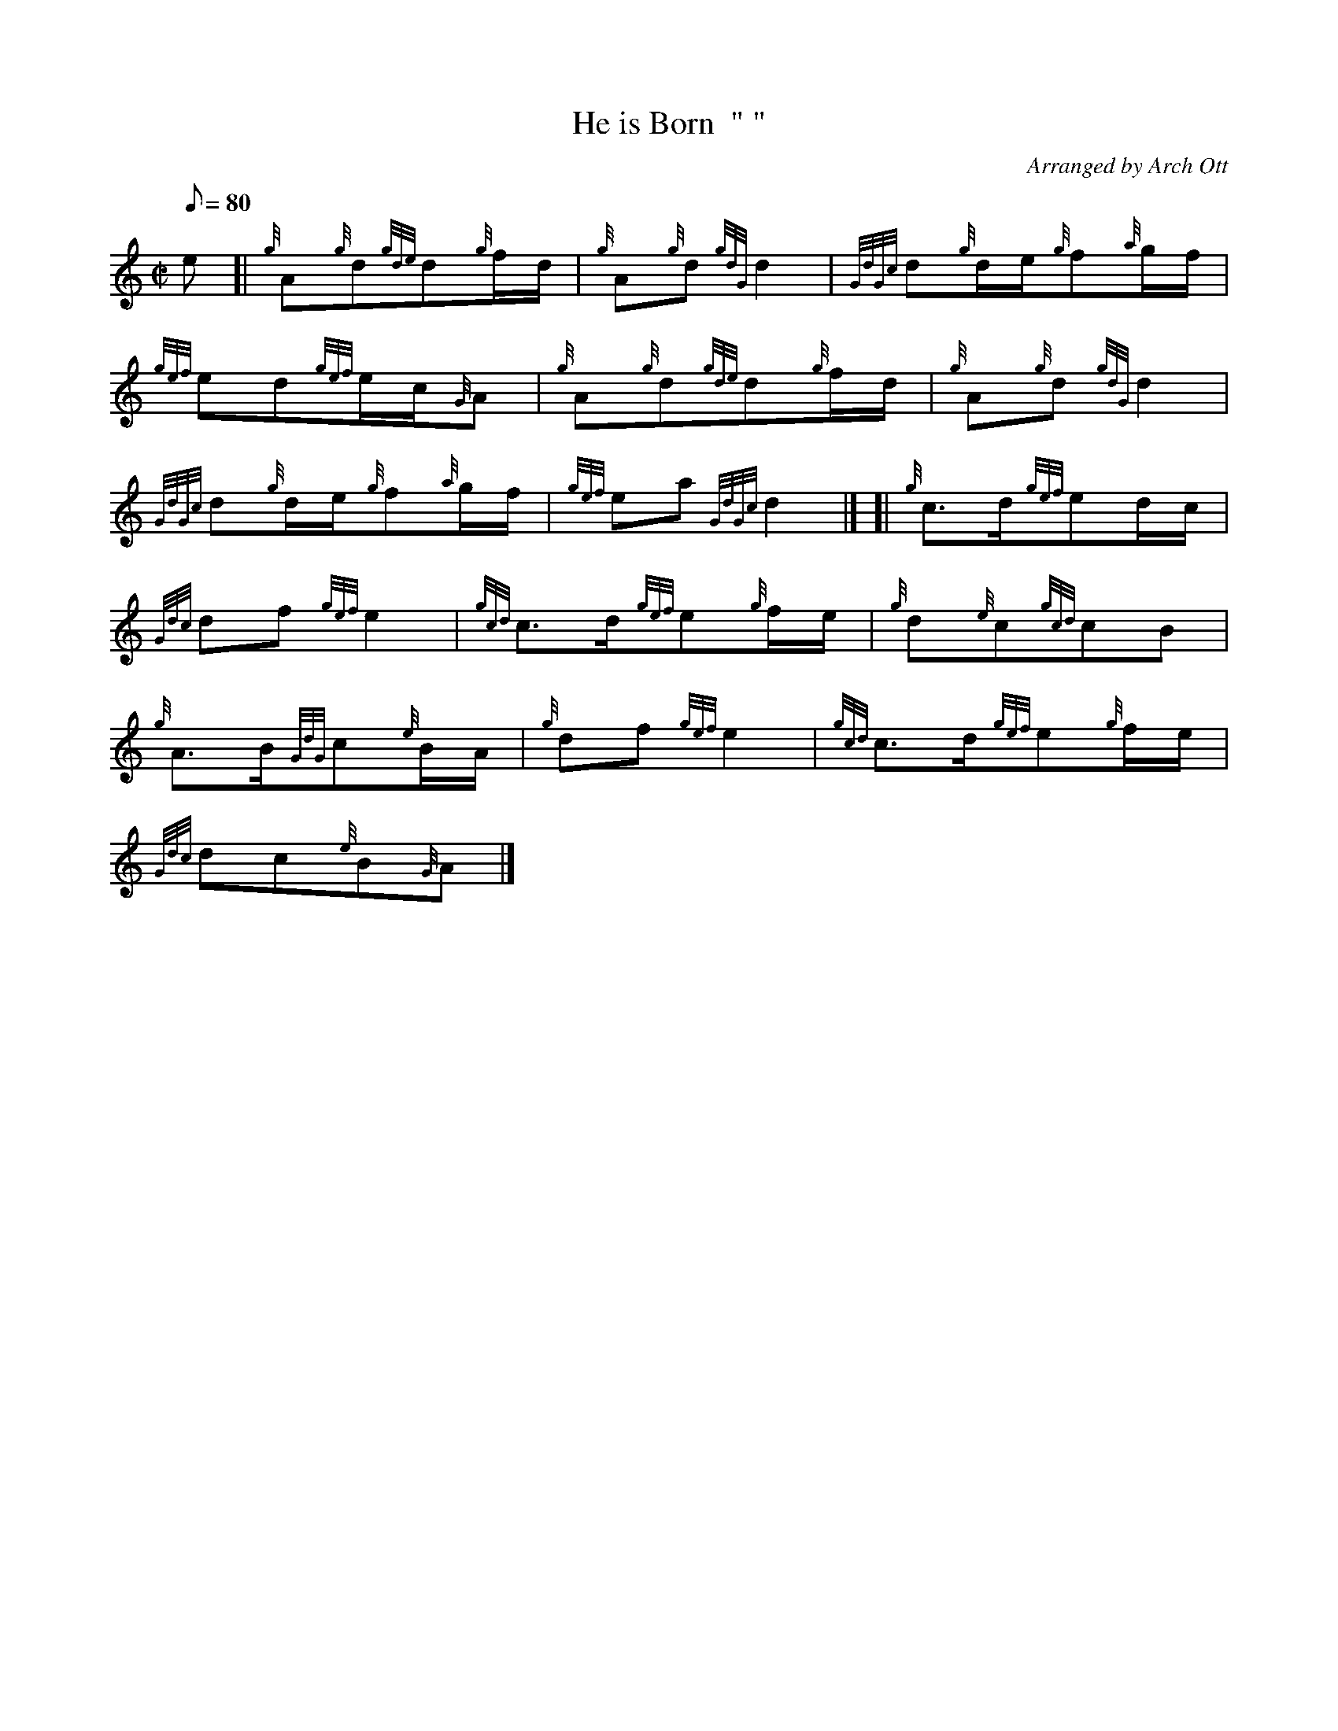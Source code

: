 X: 1
T:He is Born  " "
M:C|
L:1/8
Q:80
C:Arranged by Arch Ott
S:Slow Air
K:HP
e[|
{g}A{g}d{gde}d{g}f/2d/2|
{g}A{g}d{gdG}d2|
{GdGc}d{g}d/2e/2{g}f{a}g/2f/2|  !
{gef}ed{gef}e/2c/2{G}A|
{g}A{g}d{gde}d{g}f/2d/2|
{g}A{g}d{gdG}d2|  !
{GdGc}d{g}d/2e/2{g}f{a}g/2f/2|
{gef}ea{GdGc}d2|] [|
{g}c3/2d/2{gef}ed/2c/2|  !
{Gdc}df{gef}e2|
{gcd}c3/2d/2{gef}e{g}f/2e/2|
{g}d{e}c{gcd}cB|  !
{g}A3/2B/2{GdG}c{e}B/2A/2|
{g}df{gef}e2|
{gcd}c3/2d/2{gef}e{g}f/2e/2|  !
{Gdc}dc{e}B{G}A|]
